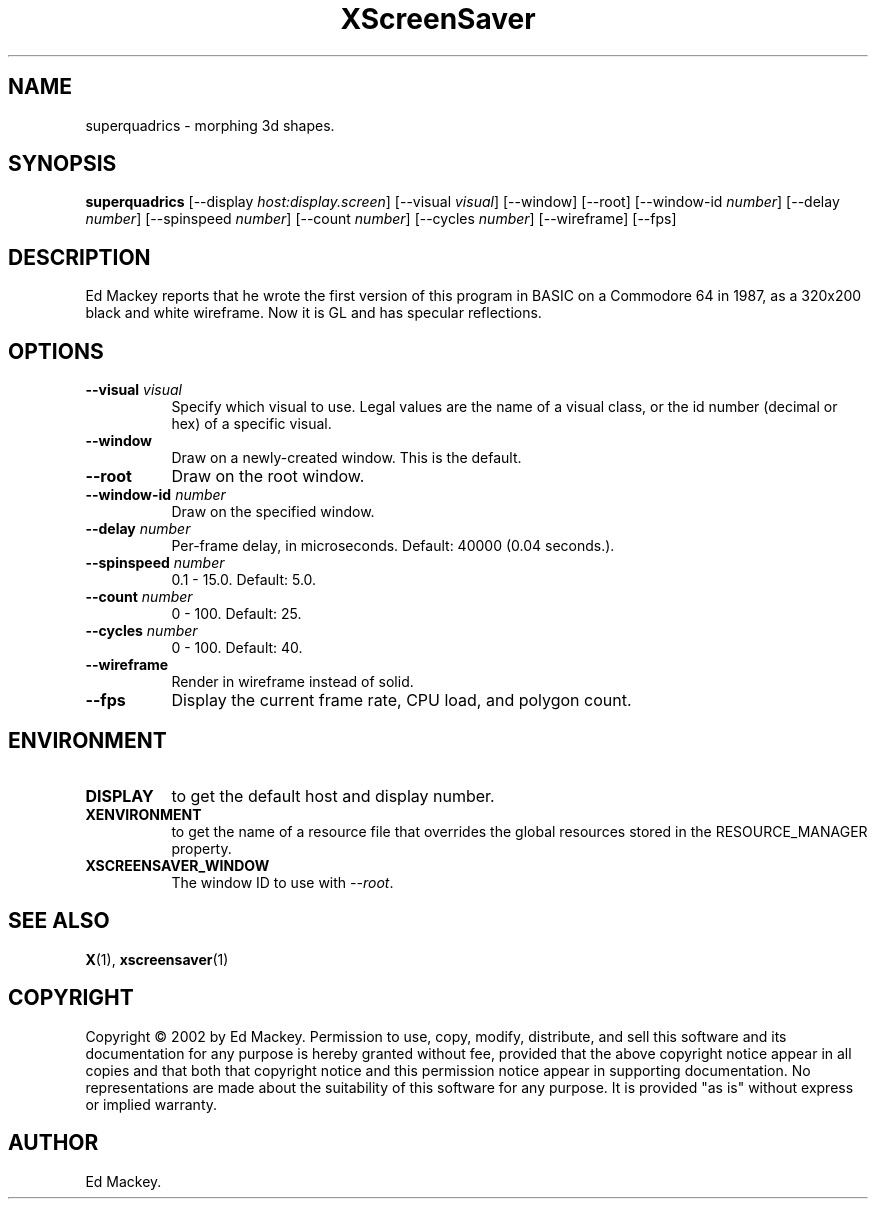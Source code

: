 .TH XScreenSaver 1 "" "X Version 11"
.SH NAME
superquadrics \- morphing 3d shapes.
.SH SYNOPSIS
.B superquadrics
[\-\-display \fIhost:display.screen\fP]
[\-\-visual \fIvisual\fP]
[\-\-window]
[\-\-root]
[\-\-window\-id \fInumber\fP]
[\-\-delay \fInumber\fP]
[\-\-spinspeed \fInumber\fP]
[\-\-count \fInumber\fP]
[\-\-cycles \fInumber\fP]
[\-\-wireframe]
[\-\-fps]
.SH DESCRIPTION
Ed Mackey reports that he wrote the first version of this program in BASIC
on a Commodore 64 in 1987, as a 320x200 black and white wireframe. Now it
is GL and has specular reflections. 
.SH OPTIONS
.TP 8
.B \-\-visual \fIvisual\fP
Specify which visual to use.  Legal values are the name of a visual class,
or the id number (decimal or hex) of a specific visual.
.TP 8
.B \-\-window
Draw on a newly-created window.  This is the default.
.TP 8
.B \-\-root
Draw on the root window.
.TP 8
.B \-\-window\-id \fInumber\fP
Draw on the specified window.
.TP 8
.B \-\-delay \fInumber\fP
Per-frame delay, in microseconds.  Default: 40000 (0.04 seconds.).
.TP 8
.B \-\-spinspeed \fInumber\fP
0.1 - 15.0.  Default: 5.0.
.TP 8
.B \-\-count \fInumber\fP
0 - 100.  Default: 25.
.TP 8
.B \-\-cycles \fInumber\fP
0 - 100.  Default: 40.
.TP 8
.B \-\-wireframe
Render in wireframe instead of solid.
.TP 8
.B \-\-fps
Display the current frame rate, CPU load, and polygon count.
.SH ENVIRONMENT
.PP
.TP 8
.B DISPLAY
to get the default host and display number.
.TP 8
.B XENVIRONMENT
to get the name of a resource file that overrides the global resources
stored in the RESOURCE_MANAGER property.
.TP 8
.B XSCREENSAVER_WINDOW
The window ID to use with \fI\-\-root\fP.
.SH SEE ALSO
.BR X (1),
.BR xscreensaver (1)
.SH COPYRIGHT
Copyright \(co 2002 by Ed Mackey.  Permission to use, copy, modify, 
distribute, and sell this software and its documentation for any purpose is 
hereby granted without fee, provided that the above copyright notice appear 
in all copies and that both that copyright notice and this permission notice
appear in supporting documentation.  No representations are made about the 
suitability of this software for any purpose.  It is provided "as is" without
express or implied warranty.
.SH AUTHOR
Ed Mackey.
